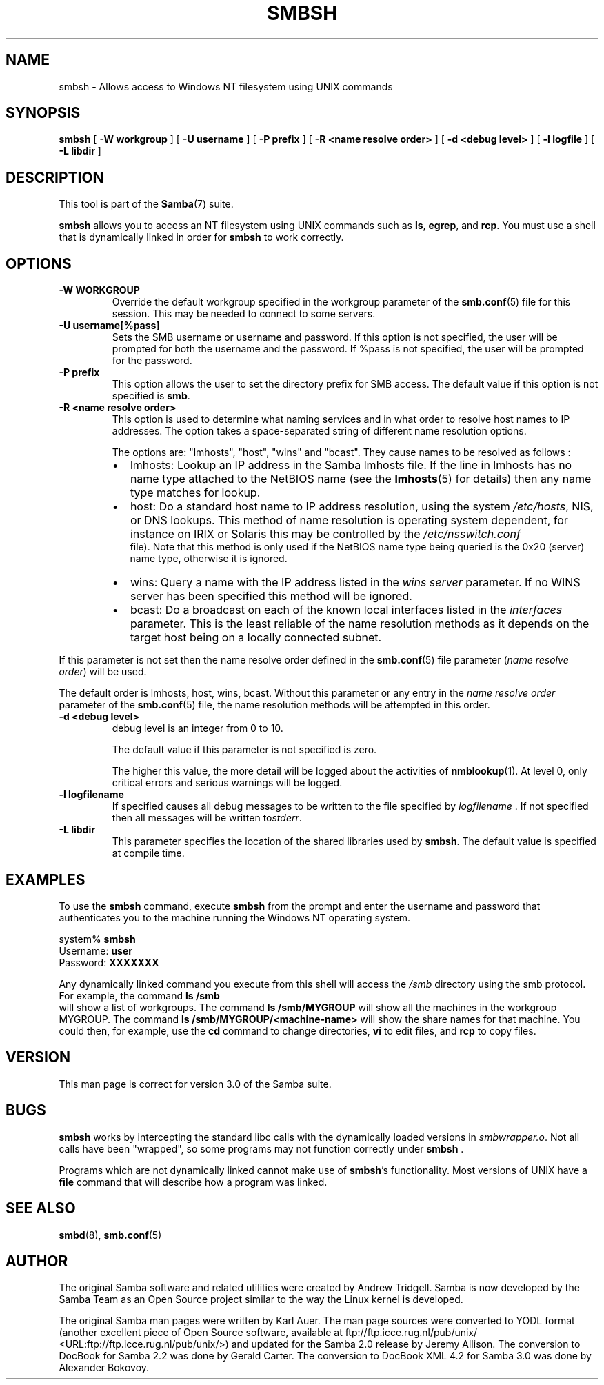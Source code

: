 .\" This manpage has been automatically generated by docbook2man 
.\" from a DocBook document.  This tool can be found at:
.\" <http://shell.ipoline.com/~elmert/comp/docbook2X/> 
.\" Please send any bug reports, improvements, comments, patches, 
.\" etc. to Steve Cheng <steve@ggi-project.org>.
.TH "SMBSH" "1" "28 January 2003" "" ""

.SH NAME
smbsh \- Allows access to Windows NT filesystem  using UNIX commands
.SH SYNOPSIS

\fBsmbsh\fR [ \fB-W workgroup\fR ] [ \fB-U username\fR ] [ \fB-P prefix\fR ] [ \fB-R <name resolve order>\fR ] [ \fB-d <debug level>\fR ] [ \fB-l logfile\fR ] [ \fB-L libdir\fR ]

.SH "DESCRIPTION"
.PP
This tool is part of the \fBSamba\fR(7) suite.
.PP
\fBsmbsh\fR allows you to access an NT filesystem 
using UNIX commands such as \fBls\fR, \fB egrep\fR, and \fBrcp\fR. You must use a 
shell that is dynamically linked in order for \fBsmbsh\fR 
to work correctly.
.SH "OPTIONS"
.TP
\fB-W WORKGROUP\fR
Override the default workgroup specified in the 
workgroup parameter of the \fBsmb.conf\fR(5) file 
for this session. This may be needed to connect to some 
servers. 
.TP
\fB-U username[%pass]\fR
Sets the SMB username or username and password.
If this option is not specified, the user will be prompted for 
both the username and the password.  If %pass is not specified, 
the user will be prompted for the password.
.TP
\fB-P prefix\fR
This option allows
the user to set the directory prefix for SMB access. The 
default value if this option is not specified is 
\fBsmb\fR.
.TP
\fB-R <name resolve order>\fR
This option is used to determine what naming 
services and in what order to resolve 
host names to IP addresses. The option takes a space-separated 
string of different name resolution options.

The options are: "lmhosts", "host", "wins" and "bcast". 
They cause names to be resolved as follows :
.RS
.TP 0.2i
\(bu
lmhosts: 
Lookup an IP address in the Samba lmhosts file. If the 
line in lmhosts has no name type attached to the 
NetBIOS name 
(see the \fBlmhosts\fR(5) for details) 
then any name type matches for lookup.
.TP 0.2i
\(bu
host: 
Do a standard host name to IP address resolution, using
the system \fI/etc/hosts\fR, NIS, or DNS
lookups. This method of name resolution is operating 
system dependent, for instance on IRIX or Solaris this 
may be controlled by the \fI/etc/nsswitch.conf
\fR file).  Note that this method is only used 
if the NetBIOS name type being queried is the 0x20 
(server) name type, otherwise it is ignored.
.TP 0.2i
\(bu
wins: 
Query a name with the IP address listed in the 
\fIwins server\fR parameter.  If no 
WINS server has been specified this method will be 
ignored.
.TP 0.2i
\(bu
bcast: 
Do a broadcast on each of the known local interfaces 
listed in the \fIinterfaces\fR
parameter. This is the least reliable of the name 
resolution methods as it depends on the target host 
being on a locally connected subnet.
.RE

If this parameter is not set then the name resolve order 
defined in the \fBsmb.conf\fR(5) file parameter  
(\fIname resolve order\fR) will be used. 

The default order is lmhosts, host, wins, bcast. Without 
this parameter or any entry in the \fIname resolve order
\fR parameter of the \fBsmb.conf\fR(5) file, the name resolution methods 
will be attempted in this order. 
.TP
\fB-d <debug level>\fR
debug level is an integer from 0 to 10.

The default value if this parameter is not specified
is zero.

The higher this value, the more detail will be logged
about the activities of \fBnmblookup\fR(1). At level
0, only critical errors and serious warnings will be logged.
.TP
\fB-l logfilename\fR
If specified causes all debug messages to be
written to the file specified by \fIlogfilename
\fR. If not specified then all messages will be 
written to\fIstderr\fR.
.TP
\fB-L libdir\fR
This parameter specifies the location of the 
shared libraries used by \fBsmbsh\fR. The default
value is specified at compile time.
.SH "EXAMPLES"
.PP
To use the \fBsmbsh\fR command, execute \fB smbsh\fR from the prompt and enter the username and password 
that authenticates you to the machine running the Windows NT 
operating system.

.nf
system% \fBsmbsh\fR
Username: \fBuser\fR
Password: \fBXXXXXXX\fR
.fi
.PP
Any dynamically linked command you execute from 
this shell will access the \fI/smb\fR directory 
using the smb protocol. For example, the command \fBls /smb
\fR will show a list of workgroups. The command 
\fBls /smb/MYGROUP \fR will show all the machines in 
the  workgroup MYGROUP. The command 
\fBls /smb/MYGROUP/<machine-name>\fR will show the share 
names for that machine. You could then, for example, use the \fB cd\fR command to change directories, \fBvi\fR to 
edit files, and \fBrcp\fR  to copy files.
.SH "VERSION"
.PP
This man page is correct for version 3.0 of the Samba suite.
.SH "BUGS"
.PP
\fBsmbsh\fR works by intercepting the standard 
libc calls with the dynamically loaded versions in \fI smbwrapper.o\fR. Not all calls have been "wrapped", so 
some programs may not function correctly under \fBsmbsh
\fR.
.PP
Programs which are not dynamically linked cannot make 
use of \fBsmbsh\fR's functionality. Most versions 
of UNIX have a \fBfile\fR command that will 
describe how a program was linked.
.SH "SEE ALSO"
.PP
\fBsmbd\fR(8), \fBsmb.conf\fR(5)
.SH "AUTHOR"
.PP
The original Samba software and related utilities 
were created by Andrew Tridgell. Samba is now developed
by the Samba Team as an Open Source project similar 
to the way the Linux kernel is developed.
.PP
The original Samba man pages were written by Karl Auer. 
The man page sources were converted to YODL format (another 
excellent piece of Open Source software, available at  ftp://ftp.icce.rug.nl/pub/unix/ <URL:ftp://ftp.icce.rug.nl/pub/unix/>) and updated for the Samba 2.0 
release by Jeremy Allison.  The conversion to DocBook for 
Samba 2.2 was done by Gerald Carter. The conversion to DocBook XML 4.2
for Samba 3.0 was done by Alexander Bokovoy.
